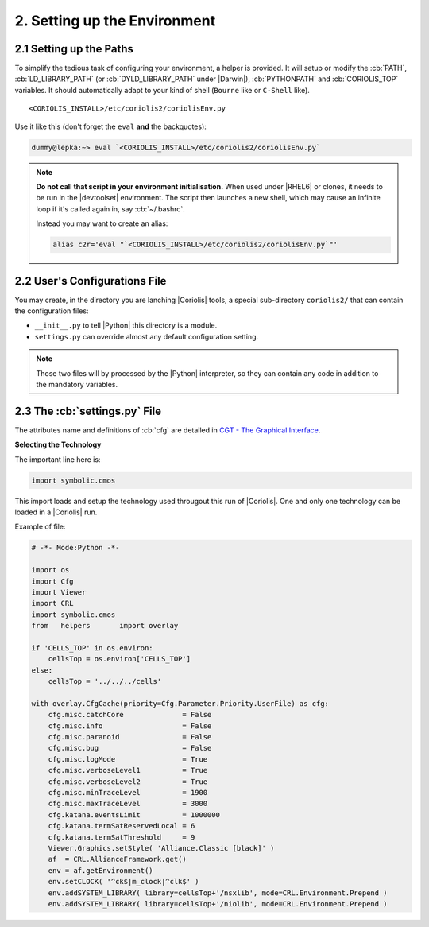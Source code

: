 .. -*- Mode: rst -*-


2. Setting up the Environment
=============================

2.1 Setting up the Paths
~~~~~~~~~~~~~~~~~~~~~~~~~

To simplify the tedious task of configuring your environment, a helper is provided.
It will setup or modify the :cb:`PATH`, :cb:`LD_LIBRARY_PATH` (or :cb:`DYLD_LIBRARY_PATH`
under |Darwin|), :cb:`PYTHONPATH` and :cb:`CORIOLIS_TOP` variables.
It should automatically adapt to your kind of shell (``Bourne`` like
or ``C-Shell`` like). ::

    <CORIOLIS_INSTALL>/etc/coriolis2/coriolisEnv.py

Use it like this (don't forget the ``eval`` **and** the backquotes):

.. code-block:: console

   dummy@lepka:~> eval `<CORIOLIS_INSTALL>/etc/coriolis2/coriolisEnv.py`

.. note:: **Do not call that script in your environment initialisation.**
   When used under |RHEL6| or clones, it needs to be run in the |devtoolset|
   environment. The script then launches a new shell, which may cause an
   infinite loop if it's called again in, say :cb:`~/.bashrc`.

   Instead you may want to create an alias:

   .. code-block:: sh

      alias c2r='eval "`<CORIOLIS_INSTALL>/etc/coriolis2/coriolisEnv.py`"'


2.2 User's Configurations File
~~~~~~~~~~~~~~~~~~~~~~~~~~~~~~

You may create, in the directory you are lanching |Coriolis| tools, a special
sub-directory ``coriolis2/`` that can contain the configuration files:

* ``__init__.py`` to tell |Python| this directory is a module. 
* ``settings.py`` can override almost any default configuration setting.

.. note:: Those two files will by processed by the |Python| interpreter,
	  so they can contain any code in addition to the mandatory
	  variables.
  

2.3 The :cb:`settings.py` File
~~~~~~~~~~~~~~~~~~~~~~~~~~~~~~

The attributes name and definitions of :cb:`cfg` are detailed
in `CGT - The Graphical Interface <../UsersGuide/ViewerTools.html>`_.

**Selecting the Technology**

The important line here is:

.. code-block:: Python

   import symbolic.cmos


This import loads and setup the technology used througout this run of
|Coriolis|. One and only one technology can be loaded in a |Coriolis| run.

Example of file:

.. code-block:: Python

   # -*- Mode:Python -*-
   
   import os
   import Cfg 
   import Viewer
   import CRL 
   import symbolic.cmos
   from   helpers       import overlay
   
   if 'CELLS_TOP' in os.environ:
       cellsTop = os.environ['CELLS_TOP']
   else:
       cellsTop = '../../../cells'
   
   with overlay.CfgCache(priority=Cfg.Parameter.Priority.UserFile) as cfg:
       cfg.misc.catchCore              = False
       cfg.misc.info                   = False
       cfg.misc.paranoid               = False
       cfg.misc.bug                    = False
       cfg.misc.logMode                = True
       cfg.misc.verboseLevel1          = True
       cfg.misc.verboseLevel2          = True
       cfg.misc.minTraceLevel          = 1900
       cfg.misc.maxTraceLevel          = 3000
       cfg.katana.eventsLimit          = 1000000
       cfg.katana.termSatReservedLocal = 6 
       cfg.katana.termSatThreshold     = 9 
       Viewer.Graphics.setStyle( 'Alliance.Classic [black]' )
       af  = CRL.AllianceFramework.get()
       env = af.getEnvironment()
       env.setCLOCK( '^ck$|m_clock|^clk$' )
       env.addSYSTEM_LIBRARY( library=cellsTop+'/nsxlib', mode=CRL.Environment.Prepend )
       env.addSYSTEM_LIBRARY( library=cellsTop+'/niolib', mode=CRL.Environment.Prepend )
